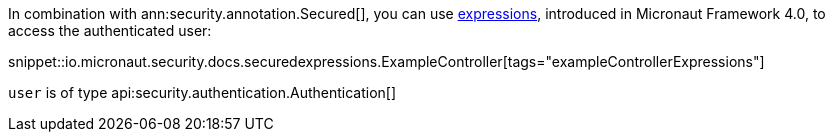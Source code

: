 In combination with ann:security.annotation.Secured[], you can use https://docs.micronaut.io/4.0.0-M2/guide/#evaluatedExpressions[expressions], introduced in Micronaut Framework 4.0, to access the authenticated user:

snippet::io.micronaut.security.docs.securedexpressions.ExampleController[tags="exampleControllerExpressions"]

`user` is of type api:security.authentication.Authentication[]
